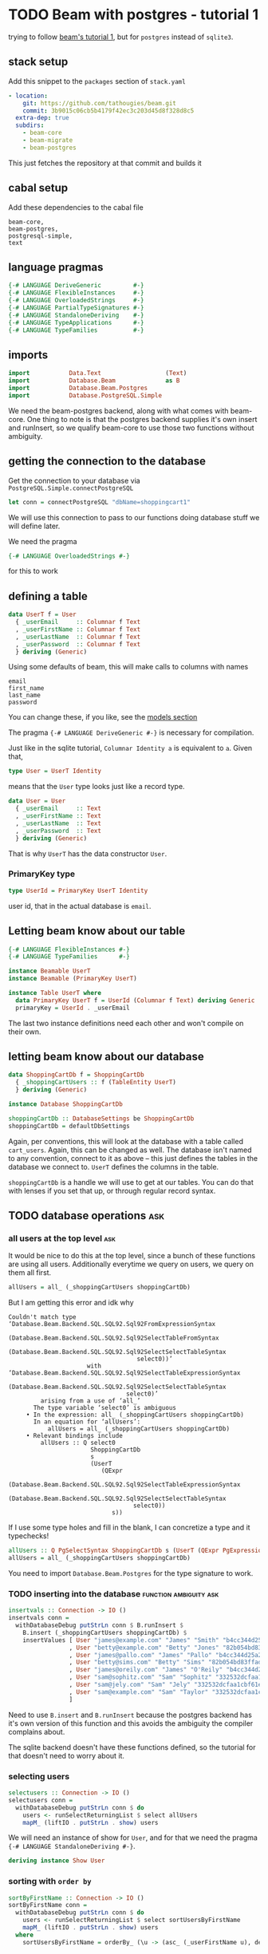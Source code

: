 * TODO Beam with postgres - tutorial 1

trying to follow [[https://tathougies.github.io/beam/tutorials/tutorial1/][ beam's tutorial 1]], but for ~postgres~ instead of ~sqlite3~.

** stack setup

   Add this snippet to the ~packages~ section of ~stack.yaml~

   #+BEGIN_SRC yaml
     - location:
         git: https://github.com/tathougies/beam.git
         commit: 3b9015c06cb5b4179f42ec3c203d45d8f328d8c5
       extra-dep: true
       subdirs:
         - beam-core
         - beam-migrate
         - beam-postgres
   #+END_SRC
   
   This just fetches the repository at that commit and builds it

** cabal setup

   Add these dependencies to the cabal file
   
   #+BEGIN_SRC text
     beam-core,
     beam-postgres,
     postgresql-simple,
     text
   #+END_SRC
** language pragmas
   
   #+BEGIN_SRC haskell
     {-# LANGUAGE DeriveGeneric         #-}
     {-# LANGUAGE FlexibleInstances     #-}
     {-# LANGUAGE OverloadedStrings     #-}
     {-# LANGUAGE PartialTypeSignatures #-}
     {-# LANGUAGE StandaloneDeriving    #-}
     {-# LANGUAGE TypeApplications      #-}
     {-# LANGUAGE TypeFamilies          #-}
   #+END_SRC

** imports

   #+BEGIN_SRC haskell
     import           Data.Text                  (Text)
     import           Database.Beam              as B
     import           Database.Beam.Postgres
     import           Database.PostgreSQL.Simple
   #+END_SRC

   We need the beam-postgres backend, along with what comes with beam-core.  One
   thing to note is that the postgres backend supplies it's own insert and
   runInsert, so we qualify beam-core to use those two functions without
   ambiguity.
   
** getting the connection to the database

   Get the connection to your database via ~PostgreSQL.Simple.connectPostgreSQL~

   #+BEGIN_SRC haskell
     let conn = connectPostgreSQL "dbName=shoppingcart1"
   #+END_SRC

   We will use this connection to pass to our functions doing database stuff we
   will define later.

   We need the pragma

   #+BEGIN_SRC haskell
     {-# LANGUAGE OverloadedStrings #-}
   #+END_SRC

   for this to work
** defining a table

   #+BEGIN_SRC haskell
     data UserT f = User
       { _userEmail     :: Columnar f Text
       , _userFirstName :: Columnar f Text
       , _userLastName  :: Columnar f Text
       , _userPassword  :: Columnar f Text
       } deriving (Generic)
   #+END_SRC

   Using some defaults of beam, this will make calls to columns with names

   #+BEGIN_SRC text
     email
     first_name
     last_name
     password
   #+END_SRC

   You can change these, if you like, see the [[https://tathougies.github.io/beam/user-guide/models/][models section]]

   The pragma ~{-# LANGUAGE DeriveGeneric #-}~ is necessary for compilation.

   Just like in the sqlite tutorial, ~Columnar Identity a~ is equivalent to ~a~.
   Given that,  

   #+BEGIN_SRC haskell
     type User = UserT Identity
   #+END_SRC

   means that the ~User~ type looks just like a record type.

   #+BEGIN_SRC haskell
     data User = User
       { _userEmail     :: Text
       , _userFirstName :: Text
       , _userLastName  :: Text
       , _userPassword  :: Text
       } deriving (Generic)
   #+END_SRC

   That is why ~UserT~ has the data constructor ~User~.

*** PrimaryKey type
    
    #+BEGIN_SRC haskell
      type UserId = PrimaryKey UserT Identity
    #+END_SRC

    user id, that in the actual database is ~email~.

** Letting beam know about our table

   #+BEGIN_SRC haskell
     {-# LANGUAGE FlexibleInstances #-}
     {-# LANGUAGE TypeFamilies      #-}

     instance Beamable UserT
     instance Beamable (PrimaryKey UserT)

     instance Table UserT where
       data PrimaryKey UserT f = UserId (Columnar f Text) deriving Generic
       primaryKey = UserId . _userEmail
   #+END_SRC

   The last two instance definitions need each other and won't compile on their own.

** letting beam know about our database

   #+BEGIN_SRC haskell
     data ShoppingCartDb f = ShoppingCartDb
       { _shoppingCartUsers :: f (TableEntity UserT)
       } deriving (Generic)

     instance Database ShoppingCartDb

     shoppingCartDb :: DatabaseSettings be ShoppingCartDb
     shoppingCartDb = defaultDbSettings
   #+END_SRC

   Again, per conventions, this will look at the database with a table called
   ~cart_users~.  Again, this can be changed as well.  The database isn't named
   to any convention, connect to it as above -- this just defines the tables in
   the database we connect to.  ~UserT~ defines the columns in the table.

   ~shoppingCartDb~ is a handle we will use to get at our tables.  You can do
   that with lenses if you set that up, or through regular record syntax. 

** TODO database operations                                             :ask:
*** all users at the top level                                          :ask:

    It would be nice to do this at the top level, since a bunch of these
    functions are using all users.  Additionally everytime we query on users, we
    query on them all first.

    #+BEGIN_SRC haskell
      allUsers = all_ (_shoppingCartUsers shoppingCartDb)
    #+END_SRC
   
    But I am getting this error and idk why

    #+BEGIN_SRC text
      Couldn't match type ‘Database.Beam.Backend.SQL.SQL92.Sql92FromExpressionSyntax
                                    (Database.Beam.Backend.SQL.SQL92.Sql92SelectTableFromSyntax
                                       (Database.Beam.Backend.SQL.SQL92.Sql92SelectSelectTableSyntax
                                          select0))’
                            with ‘Database.Beam.Backend.SQL.SQL92.Sql92SelectTableExpressionSyntax
                                    (Database.Beam.Backend.SQL.SQL92.Sql92SelectSelectTableSyntax
                                       select0)’
               arising from a use of ‘all_’
             The type variable ‘select0’ is ambiguous
           • In the expression: all_ (_shoppingCartUsers shoppingCartDb)
             In an equation for ‘allUsers’:
                 allUsers = all_ (_shoppingCartUsers shoppingCartDb)
           • Relevant bindings include
               allUsers :: Q select0
                             ShoppingCartDb
                             s
                             (UserT
                                (QExpr
                                   (Database.Beam.Backend.SQL.SQL92.Sql92SelectTableExpressionSyntax
                                      (Database.Beam.Backend.SQL.SQL92.Sql92SelectSelectTableSyntax
                                         select0))
                                   s))
    #+END_SRC
   
    If I use some type holes and fill in the blank, I can concretize a type and
    it typechecks!

    #+BEGIN_SRC haskell
      allUsers :: Q PgSelectSyntax ShoppingCartDb s (UserT (QExpr PgExpressionSyntax s))
      allUsers = all_ (_shoppingCartUsers shoppingCartDb)
    #+END_SRC

    You need to import ~Database.Beam.Postgres~ for the type signature to work.

*** TODO inserting into the database                 :function:ambiguity:ask:

    #+BEGIN_SRC haskell
      insertvals :: Connection -> IO ()
      insertvals conn =
        withDatabaseDebug putStrLn conn $ B.runInsert $
          B.insert (_shoppingCartUsers shoppingCartDb) $
          insertValues [ User "james@example.com" "James" "Smith" "b4cc344d25a2efe540adbf2678e2304c" {- james -}
                       , User "betty@example.com" "Betty" "Jones" "82b054bd83ffad9b6cf8bdb98ce3cc2f" {- betty -}
                       , User "james@pallo.com" "James" "Pallo" "b4cc344d25a2efe540adbf2678e2304c" {- james -}
                       , User "betty@sims.com" "Betty" "Sims" "82b054bd83ffad9b6cf8bdb98ce3cc2f" {- betty -}
                       , User "james@oreily.com" "James" "O'Reily" "b4cc344d25a2efe540adbf2678e2304c" {- james -}
                       , User "sam@sophitz.com" "Sam" "Sophitz" "332532dcfaa1cbf61e2a266bd723612c" {- sam -}
                       , User "sam@jely.com" "Sam" "Jely" "332532dcfaa1cbf61e2a266bd723612c" {- sam -}
                       , User "sam@example.com" "Sam" "Taylor" "332532dcfaa1cbf61e2a266bd723612c" {- sam -}
                       ]
    #+END_SRC

    Need to use ~B.insert~ and ~B.runInsert~ because the postgres backend has
    it's own version of this function and this avoids the ambiguity the compiler
    complains about.

    The sqlite backend doesn't have these functions defined, so the tutorial for
    that doesn't need to worry about it.

*** selecting users 
   
    #+BEGIN_SRC haskell
      selectusers :: Connection -> IO ()
      selectusers conn =
        withDatabaseDebug putStrLn conn $ do
          users <- runSelectReturningList $ select allUsers
          mapM_ (liftIO . putStrLn . show) users
    #+END_SRC

    We will need an instance of show for ~User~, and for that we need the pragma
    ~{-# LANGUAGE StandaloneDeriving #-}~. 

    #+BEGIN_SRC haskell
      deriving instance Show User
    #+END_SRC

*** sorting with ~order by~
   
    #+BEGIN_SRC haskell
      sortByFirstName :: Connection -> IO ()
      sortByFirstName conn =
        withDatabaseDebug putStrLn conn $ do
          users <- runSelectReturningList $ select sortUsersByFirstName
          mapM_ (liftIO . putStrLn . show) users
        where
          sortUsersByFirstName = orderBy_ (\u -> (asc_ (_userFirstName u), desc_ (_userLastName u))) allUsers
    #+END_SRC

*** bounding results with ~limit_~ and ~offset_~
   
    #+BEGIN_SRC haskell
      boundedquery :: Connection -> IO ()
      boundedquery conn =
        withDatabaseDebug putStrLn conn $ do
          users <- runSelectReturningList $ select boundedQuery
          mapM_ (liftIO . putStrLn . show) users
        where
          boundedQuery = limit_ 1 $ offset_ 1 $ orderBy_ (asc_ . _userFirstName) $ allUsers
    #+END_SRC
   
*** counting with ~aggregate_~
   
    #+BEGIN_SRC haskell
      usercount :: Connection -> IO ()
      usercount conn =
        withDatabaseDebug putStrLn conn $ do
          Just c <- runSelectReturningOne $ select userCount
          liftIO $ putStrLn ("We have " ++ show c ++ " users in the database")
        where
          userCount = aggregate_ (\u -> as_ @Int countAll_) allUsers

      numusersbyname :: Connection -> IO ()
      numusersbyname conn =
        withDatabaseDebug putStrLn conn $ do
          countedByName <- runSelectReturningList $ select numberOfUsersByName
          mapM_ (liftIO . putStrLn . show) countedByName
        where
          numberOfUsersByName = aggregate_ (\u -> (group_ (_userFirstName u), as_ @Int countAll_)) allUsers
    #+END_SRC

    You will need the pragma ~{-# LANGUAGE TypeApplications #-}~ for the 

    #+BEGIN_SRC haskell
      as_ @Int count
    #+END_SRC

    expressions.
* Beam with postgres - tutorial 2 
** Adding a related address table

   This is basically the same as ~UserT~, but it contains a reference to a
   ~UserT~ table, and has an auto incremented id ~addressId~.

   #+BEGIN_SRC haskell
     data AddressT f = Address
       { _addressId :: C f (Auto Int)
       , _addressLine1 :: C f Text
       , _addressLine2 :: C f (Maybe Text)
       , _addressCity :: C f Text
       , _addressState :: C f Text
       , _addressZip :: C f Text
       , _addressForUser :: PrimaryKey UserT f
       } deriving (Generic)

     type Address = AddressT Identity
     type AddressId = PrimaryKey AddressT Identity

     deriving instance Show UserId
     deriving instance Show Address

     instance Beamable AddressT
     instance Beamable (PrimaryKey AddressT)

     instance Table AddressT where
         data PrimaryKey AddressT f = AddressId (Columnar f (Auto Int)) deriving Generic
         primaryKey = AddressId . _addressId
   #+END_SRC

   Need the show instances for UserId and Adress when printing things out. Other
   than that, it is just like UserT.

** redefining the database type for this new table

   #+BEGIN_SRC haskell
     data ShoppingCartDb f = ShoppingCartDb
       { _shoppingCartUsers :: f (TableEntity UserT)
       , _shoppingCartUserAddresses :: f (TableEntity AddressT)
       } deriving (Generic)
   #+END_SRC

   This will have beam operate on a table ~addresses~.  Again, this can be
   modified if necessary.

** tables with lenses

   #+BEGIN_SRC haskell
     Address (LensFor addressId)    (LensFor addressLine1)
             (LensFor addressLine2) (LensFor addressCity)
             (LensFor addressState) (LensFor addressZip)
             (UserId (LensFor addressForUserId)) =
             tableLenses

     User (LensFor userEmail)    (LensFor userFirstName)
          (LensFor userLastName) (LensFor userPassword) =
          tableLenses
   #+END_SRC

** databases with lenses

   #+BEGIN_SRC haskell
     ShoppingCartDb (TableLens shoppingCartUsers)
                    (TableLens shoppingCartUserAddresses) =
                    dbLenses
   #+END_SRC

** all addresses

   Much like allUsers, except here we are using the lenses we defined.

   #+BEGIN_SRC haskell
     import Control.Lens

     allAddresses :: Q PgSelectSyntax ShoppingCartDb s (AddressT (QExpr PgExpressionSyntax s))
     allAddresses = all_ (shoppingCartDb ^. shoppingCartUserAddresses)
   #+END_SRC

** inserting users

   We need to define the users globally, because we need the foreign key
   reference when creating Address instances.

   #+BEGIN_SRC haskell
     james :: User
     james = User "james@example.com" "James" "Smith" "b4cc344d25a2efe540adbf2678e2304c"

     betty :: User
     betty = User "betty@example.com" "Betty" "Jones" "82b054bd83ffad9b6cf8bdb98ce3cc2f"

     sam :: User
     sam = User "sam@example.com" "Sam" "Taylor" "332532dcfaa1cbf61e2a266bd723612c"

     insertUsers :: Connection -> IO ()
     insertUsers conn =
       withDatabaseDebug putStrLn conn $ B.runInsert $
         B.insert (_shoppingCartUsers shoppingCartDb) $
         insertValues [james, betty, sam]

   #+END_SRC

** inserting addresses

   The only thing that is different from inserting users is the ~(pk betty)~
   etc. for the foreign key reference.

   #+BEGIN_SRC haskell
     insertAddresses :: Connection -> IO ()
     insertAddresses conn =
       withDatabaseDebug putStrLn conn $ B.runInsert $
         B.insert (_shoppingCartUserAddresses shoppingCartDb) $
         insertValues [ Address (Auto Nothing) "123 Little Street" Nothing "Boston" "MA" "12345" (pk james)
                      , Address (Auto Nothing) "222 Main Street" (Just "Ste 1") "Houston" "TX" "8888" (pk betty)
                      , Address (Auto Nothing) "9999 Residence Ave" Nothing "Sugarland" "TX" "8989" (pk betty)
                      ]
   #+END_SRC

** selecting all users and addresses as pairs

*** getting all pairs, like the list monad

    #+BEGIN_SRC haskell
      selectAllUsersAndAddressPairs :: Connection -> IO ([(User, Address)])
      selectAllUsersAndAddressPairs conn =
        withDatabaseDebug putStrLn conn $ runSelectReturningList $ select $ do
          address <- allAddresses
          user <- allUsers
          return (user, address)
    #+END_SRC

    The sql produced for postgres is:

    #+BEGIN_SRC sql
      SELECT
        "t1"."email" AS "res0",
        "t1"."first_name" AS "res1",
        "t1"."last_name" AS "res2",
        "t1"."password" AS "res3",
        "t0"."id" AS "res4",
        "t0"."address1" AS "res5",
        "t0"."address2" AS "res6",
        "t0"."city" AS "res7",
        "t0"."state" AS "res8",
        "t0"."zip" AS "res9",
        "t0"."for_user__email" AS "res10"
      FROM "cart_user_addresses" AS "t0"
      CROSS JOIN "cart_users" AS "t1"
    #+END_SRC

**** using beam to generate where clause doesn't work with postgres
***** using guard to form a where clause

      We can use a guard to make sure we only get the combinations of users and
      addresses that are related by their foreign key.

      #+BEGIN_SRC haskell
        relatedUserAndAddressesWithGuard :: Connection -> IO [(User, Address)]
        relatedUserAndAddressesWithGuard conn =
          withDatabaseDebug putStrLn conn $ runSelectReturningList $ select $ do
            user <- allUsers
            address <- allAddresses
            guard_ (address ^. addressForUserId ==. user ^. userEmail)
            return (user, address)
      #+END_SRC

      The sql generated for postgres is:

      #+BEGIN_SRC sql
        SELECT
          "t0"."email" AS "res0",
          "t0"."first_name" AS "res1",
          "t0"."last_name" AS "res2",
          "t0"."password" AS "res3",
          "t1"."id" AS "res4",
          "t1"."address1" AS "res5",
          "t1"."address2" AS "res6",
          "t1"."city" AS "res7",
          "t1"."state" AS "res8",
          "t1"."zip" AS "res9",
          "t1"."for_user__email" AS "res10"
        FROM "cart_users" AS "t0"
        CROSS JOIN "cart_user_addresses" AS "t1"
        WHERE ("t1"."for_user__email") = ("t0"."email")
      #+END_SRC

***** getting the inner join through references, beam automatically generate clause matching primary keys

      #+BEGIN_SRC haskell
        selectUsersAndAddessesWithReferences :: Connection -> IO [(User, Address)]
        selectUsersAndAddessesWithReferences conn =
          withDatabaseDebug putStrLn conn $ runSelectReturningList $ select $ do
            user <- allUsers
            address <- allAddresses
            guard_ (_addressForUser address `references_` user)
            return (user, address)
      #+END_SRC

      Again, this generates sql for postgres:

      #+BEGIN_SRC sql
        SELECT
          "t0"."email" AS "res0",
          "t0"."first_name" AS "res1",
          "t0"."last_name" AS "res2",
          "t0"."password" AS "res3",
          "t1"."id" AS "res4",
          "t1"."address1" AS "res5",
          "t1"."address2" AS "res6",
          "t1"."city" AS "res7",
          "t1"."state" AS "res8",
          "t1"."zip" AS "res9",
          "t1"."for_user__email" AS "res10"
        FROM "cart_users" AS "t0"
        CROSS JOIN "cart_user_addresses" AS "t1"
        WHERE ("t1"."for_user__email") = ("t0"."email")
      #+END_SRC

**** using on clause with related_ :try with template haskell:

     #+BEGIN_SRC haskell
       selectAllUsersAndAddresses :: Connection -> IO ([(User, Address)])
       selectAllUsersAndAddresses conn =
         withDatabaseDebug putStrLn conn $ runSelectReturningList $ select $ do
           address <- allAddresses
           user <- related_ (shoppingCartDb ^. shoppingCartUsers) (_addressForUser address)
           return (user, address)
     #+END_SRC

     The mixing of lens and record syntax might be confusing, but is there for a reason.

     The relationship combinators want the entire ~PrimaryKey~ so we must use
     the record accessor ~_addressForUser~ to get us that. ~addressForUserId~ is
     a lens from a ~User~ to the id of the address in the ~_addressForUser~
     field.  The lens unwraps the data constructor, leaving us with ~UserId~
     instead of a ~PrimaryKey~

     There is currently no way to use the generics mechanisms to automatically
     get these lenses.  If you really would like a uniform syntax with lenses,
     just use template haskell and ~makeLenses~ from ~Control.Lens~ -- this
     seems to work out just fine.

     The sql for postgres is:

     #+BEGIN_SRC sql
       SELECT "t1"."email" AS "res0",
         "t1"."first_name" AS "res1",
         "t1"."last_name" AS "res2",
         "t1"."password" AS "res3",
         "t0"."id" AS "res4",
         "t0"."address1" AS "res5",
         "t0"."address2" AS "res6",
         "t0"."city" AS "res7",
         "t0"."state" AS "res8",
         "t0"."zip" AS "res9",
         "t0"."for_user__email" AS "res10"
       FROM "cart_user_addresses" AS "t0"
       INNER JOIN "cart_users" AS "t1"
       ON ("t0"."for_user__email") = ("t1"."email")
     #+END_SRC

*** selecting a specific user with id -- two ways

    We can select all addresses that belong to Betty with a guard_ clause,
    producing a where clause in the sql.

**** a little on ~val_~

    ~val_~ takes a haskell literal (be it a scalar value, an entire table with scalar
    values, or a tuple of any of the above) and converts it into a sql expression
    with the given haskell type. That is to say you can think of it like

    #+BEGIN_SRC haskell
      val_ :: a -> QExpr syntax s a
    #+END_SRC

    Except, if you give it a table of values (say -UserT Identity-):

    #+BEGIN_SRC haskell
      val_ :: UserT Identity -> UserT (QExpr syntax s a)
    #+END_SRC

**** from a Text value
    
    #+BEGIN_SRC haskell
      bettyEmail :: Text
      bettyEmail = "betty@example.com"

      selectAddressForBettyEmail :: Connection -> IO [Address]
      selectAddressForBettyEmail conn =
        withDatabaseDebug putStrLn conn $
          runSelectReturningList $ select $ do
            address <- all_ (shoppingCartDb ^. shoppingCartUserAddresses)
            guard_ (address ^. addressForUserId ==. val_ bettyEmail)
            return address
    #+END_SRC

    here, ~val_~ has the type

    #+BEGIN_SRC haskell
      HaskellLiteralForQExpr
        (QGenExpr QValueContext PgExpressionSyntax Database.Beam.Query.QueryInaccessible Text)
      -> QGenExpr QValueContext PgExpressionSyntax Database.Beam.Query.QueryInaccessible Text
    #+END_SRC

    So we have to use the lens that unwraps the ~UserId~, ~addressForUserId~
    that yields a value of type

    #+BEGIN_SRC haskell
      QGenExpr QValueContext PgExpressionSyntax Database.Beam.Query.QueryInaccessible Text
    #+END_SRC

    And this allows us to compare the two with ~==.~ 

**** from a UserId value

     #+BEGIN_SRC haskell
       bettyId :: UserId
       bettyId = UserId "betty@example.com"

       selectAddressForBettyId :: Connection -> IO [Address]
       selectAddressForBettyId conn =
         withDatabaseDebug putStrLn conn $
           runSelectReturningList $ select $ do
             address <- all_ (shoppingCartDb ^. shoppingCartUserAddresses)
             guard_ (_addressForUser address ==. val_ bettyId)
             return address
     #+END_SRC

     Here, ~val_~ has the type

     #+BEGIN_SRC haskell
       HaskellLiteralForQExpr
         (PrimaryKey UserT (QExpr PgExpressionSyntax Database.Beam.Query.QueryInaccessible))
       -> PrimaryKey UserT (QExpr PgExpressionSyntax Database.Beam.Query.QueryInaccessible)
     #+END_SRC

     Here, we can't use the lens that unwraps ~UserId~ because we aren't
     comparing a ~Text~ value, we are comparing the whole ~PrimaryKey UserT f~
     value.

     We must use the record accessor ~_addressForUser~ on the ~AddressT f~
     record for the boolean comparison.

** updating rows in the database

*** with save

    #+BEGIN_SRC haskell
      updatingUserWithSave :: Connection -> IO ()
      updatingUserWithSave conn = do
        [james] <- withDatabaseDebug putStrLn conn $
                   do
                     runUpdate $
                       save (shoppingCartDb ^. shoppingCartUsers) (james {_userPassword = "52a516ca6df436828d9c0d26e31ef704" })

                     runSelectReturningList $
                       B.lookup (shoppingCartDb ^. shoppingCartUsers) (UserId "james@example.com")

        putStrLn ("James's new password is " ++ show (james ^. userPassword))
    #+END_SRC

    This has the disadvantage of needing a full user to update, and it updates
    every column for that user, even if something didn't change.

*** with update

    Using an update statement, lets you update less certain fields only,
    multiple rows, or lets you use other criteria than a primary key match.

    #+BEGIN_SRC haskell
      updatingAddressesWithFinerGrainedControl :: Connection -> IO ()
      updatingAddressesWithFinerGrainedControl conn = do
        addresses <- withDatabaseDebug putStrLn conn $
                     do
                       runUpdate $
                          update (shoppingCartDb ^. shoppingCartUserAddresses)
                                 (\address -> [ address ^. addressCity <-. val_ "Sugarville"
                                              , address ^. addressZip <-. "12345"])
                                 (\address -> address ^. addressCity ==. val_ "Sugarland" &&.
                                              address ^. addressState ==. val_ "TX")
                       runSelectReturningList $ select $ all_ (shoppingCartDb ^. shoppingCartUserAddresses)

        mapM_ print addresses

    #+END_SRC

** deletions with delete :fix docs typo:

   The tutorial has this,

   #+BEGIN_SRC haskell
     deleteBettysHoustonAddress :: Connection -> IO ()
     deleteBettysHoustonAddress conn =
       withDatabaseDebug putStrLn conn $
       runDelete $ delete (shoppingCartDb ^. shoppingCartUserAddresses)
                          (\address -> address ^. addressCity ==. "Houston" &&.
                                       _addressForUser address `references_` betty)
   #+END_SRC

   unfortunately this yields a compiler error

   #+BEGIN_SRC haskell
     • Couldn't match type ‘Identity’
                     with ‘QGenExpr QValueContext PgExpressionSyntax s’
       Expected type: UserT (QGenExpr QValueContext PgExpressionSyntax s)
         Actual type: UserT Identity
     • In the second argument of ‘references_’, namely ‘betty’
   #+END_SRC

   I figured out that ~val_~ eliminates the compiler error and works like the
   tutorial says it should.

   I am guessing that this is a documentation error I can ask about and then PR
   to fix.  Maybe some documentation on ~val_~ wouldn't be a bad thing either.
   This really came about from just playing with different ways to get rid of
   the compiler error and was not the first thing I thought of, as it didn't
   seem immediately obvious to me.

* TODO Beam with postgres - tutorial 3
** add support for products table

   #+BEGIN_SRC haskell
     data ProductT f = Product
       { _productId          :: C f (Auto Int)
       , _productTitle       :: C f Text
       , _productDescription :: C f Text
       , _productPrice       :: C f Int {- Price in cents -}
       } deriving (Generic)

     type Product = ProductT Identity
     deriving instance Show Product

     instance Table ProductT where
       data PrimaryKey ProductT f = ProductId (Columnar f (Auto Int)) deriving Generic
       primaryKey = ProductId . _productId

     instance Beamable ProductT
     instance Beamable (PrimaryKey ProductT)
   #+END_SRC

** add support for orders and shipping table

*** order table

    The order table needs the time library, and the import ~Data.Time~.

    It has a foreign key to the user who ordered it, to the address of the user,
    and to the shipping information where it should go to.

    The shipping information foreign key is optional, hence the ~Nullable~
    declaration.  This is present in the tutorial to show some of the features
    of beam off, but unless this is legacy and the schema is already like this,
    it is better to have a primary key on the shipping info and not make it
    nullable, but we will do it like the tutorial does it.

    #+BEGIN_SRC haskell
      deriving instance Show (PrimaryKey AddressT Identity)

      data OrderT f = Order
        { _orderId            :: Columnar f (Auto Int)
        , _orderDate          :: Columnar f LocalTime
        , _orderForUser       :: PrimaryKey UserT f
        , _orderShipToAddress :: PrimaryKey AddressT f
        , _orderShippingInfo  :: PrimaryKey ShippingInfoT (Nullable f)
        } deriving (Generic)

      type Order = OrderT Identity
      deriving instance Show Order

      instance Table OrderT where
          data PrimaryKey OrderT f = OrderId (Columnar f (Auto Int))
                                     deriving Generic
          primaryKey = OrderId . _orderId

      instance Beamable OrderT
      instance Beamable (PrimaryKey OrderT)
    #+END_SRC

*** shipping table

    Again, unless legacy or something, probably should make this a non nullable
    primary key for shipping info.

    The only other thing to note is that we will need to tell postgres how to
    store the enumeration ShippingCarrier.

    #+BEGIN_SRC haskell
      data ShippingCarrier
        = USPS
        | FedEx
        | UPS
        | DHL
        deriving (Show, Read, Eq, Ord, Enum)

      data ShippingInfoT f = ShippingInfo
        { _shippingInfoId             :: Columnar f (Auto Int)
        , _shippingInfoCarrier        :: Columnar f ShippingCarrier
        , _shippingInfoTrackingNumber :: Columnar f Text
        } deriving (Generic)

      type ShippingInfo = ShippingInfoT Identity
      deriving instance Show ShippingInfo

      instance Table ShippingInfoT where
          data PrimaryKey ShippingInfoT f = ShippingInfoId (Columnar f (Auto Int))
                                            deriving Generic
          primaryKey = ShippingInfoId . _shippingInfoId

      instance Beamable ShippingInfoT
      instance Beamable (PrimaryKey ShippingInfoT)
      deriving instance Show (PrimaryKey ShippingInfoT (Nullable Identity))
    #+END_SRC

** add support for a list of products with each order (line item)

   Note the applicative bind for the line items id -- it takes two parameters
   for a key, the orders primary key, and the products primary key.

   You know how applicatives work, if not go read it again because it is a whole
   other thing to explain :)

   #+BEGIN_SRC haskell
     deriving instance Show (PrimaryKey OrderT Identity)
     deriving instance Show (PrimaryKey ProductT Identity)

     data LineItemT f = LineItem
       { _lineItemInOrder :: PrimaryKey OrderT f
       , _lineItemForProduct :: PrimaryKey ProductT f
       , _lineItemQuantity :: Columnar f Int
       } deriving (Generic)

     type LineItem = LineItemT Identity
     deriving instance Show LineItem

     instance Table LineItemT where
         data PrimaryKey LineItemT f = LineItemId (PrimaryKey OrderT f) (PrimaryKey ProductT f)
                                       deriving Generic
         primaryKey = LineItemId <$> _lineItemInOrder <*> _lineItemForProduct

     instance Beamable LineItemT
     instance Beamable (PrimaryKey LineItemT)
   #+END_SRC

** adding these databases to beam

   #+BEGIN_SRC haskell
     data ShoppingCartDb f = ShoppingCartDb
       { _shoppingCartUsers         :: f (TableEntity UserT)
       , _shoppingCartUserAddresses :: f (TableEntity AddressT)
       , _shoppingCartProducts      :: f (TableEntity ProductT)
       , _shoppingCartOrders        :: f (TableEntity OrderT)
       , _shoppingCartShippingInfos :: f (TableEntity ShippingInfoT)
       , _shoppingCartLineItems     :: f (TableEntity LineItemT)
       } deriving (Generic)
   #+END_SRC

** lenses

   #+BEGIN_SRC haskell
     LineItem _ _ (LensFor lineItemQuantity) = tableLenses

     Product (LensFor productId)          (LensFor productTitle)
             (LensFor productDescription) (LensFor productPrice) = tableLenses

     ShoppingCartDb (TableLens shoppingCartUsers) (TableLens shoppingCartUserAddresses)
                    (TableLens shoppingCartProducts) (TableLens shoppingCartOrders)
                    (TableLens shoppingCartShippingInfos) (TableLens shoppingCartLineItems) = dbLenses
   #+END_SRC

   You can notice the tutorial skips convenience lenses for order and shipping
   info for some reason.

   It also skips lenses for line items foreign keys to order and product

** changing default db settings

   #+BEGIN_SRC haskell
     shoppingCartDb :: DatabaseSettings be ShoppingCartDb
     shoppingCartDb =
       defaultDbSettings `withDbModification`
       dbModification
       { _shoppingCartUserAddresses =
           modifyTable (\_ -> "addresses") $
           tableModification
           { _addressLine1 = fieldNamed "address1"
           , _addressLine2 = fieldNamed "address2"
           }
       , _shoppingCartProducts = modifyTable (\_ -> "products") tableModification
       , _shoppingCartOrders =
           modifyTable (\_ -> "orders") $
           tableModification
           {_orderShippingInfo = ShippingInfoId "shipping_info__id"}
       , _shoppingCartShippingInfos =
           modifyTable (\_ -> "shipping_info") $
           tableModification
           { _shippingInfoId = "id"
           , _shippingInfoCarrier = "carrier"
           , _shippingInfoTrackingNumber = "tracking_number"
           }
       , _shoppingCartLineItems = modifyTable (\_ -> "line_items") tableModification
       }

   #+END_SRC

   this lets us be more haskelly with the records, at least with their names and
   lenses if we want them, but keeping the sql reasonable and conventional as well.

   This is like the marriage of both of these naming conventions.

   The data type address is really addresses in the database

   the field _addressLine1 would be defaulted in beam to column with the name
   line1, but we want our sql column to be named address1 instead.

   the same thing is happening to products, orders, shipping info and line items.

** inserting into database (fixtures)

*** users

    Using a cool syntax to destructure and bind at the same time.

    #+BEGIN_SRC haskell
      users :: [User]
      users@[james, betty, sam] = [ User "james@example.com" "James" "Smith" "b4cc344d25a2efe540adbf2678e2304c"
                                  , User "betty@example.com" "Betty" "Jones" "82b054bd83ffad9b6cf8bdb98ce3cc2f"
                                  , User "sam@example.com" "Sam" "Taylor" "332532dcfaa1cbf61e2a266bd723612c"]

      insertUsers :: Connection -> IO ()
      insertUsers conn =
        withDatabaseDebug putStrLn conn $ B.runInsert $
          B.insert (_shoppingCartUsers shoppingCartDb) $
          insertValues users
    #+END_SRC

*** addresses

    #+BEGIN_SRC haskell
      addresses :: [Address]
      addresses = [ Address (Auto Nothing) "123 Little Street" Nothing "Boston" "MA" "12345" (pk james)
                  , Address (Auto Nothing) "222 Main Street" (Just "Ste 1") "Houston" "TX" "8888" (pk betty)
                  , Address (Auto Nothing) "9999 Residence Ave" Nothing "Sugarland" "TX" "8989" (pk betty)
                  ]
    #+END_SRC

**** insertReturning in postgres

     For sqlite the ~insertReturningList~ syntax is:

     #+BEGIN_SRC haskell
       insertAddresses :: Connection -> IO [Address]
       insertAddresses conn =
         withDatabaseDebug putStrLn conn $
           runInsertReturningList $ insertReturning (shoppingCartDb ^. shoppingCartUserAddresses) $
           insertValues addresses
     #+END_SRC

     But for postgres, the syntax is a little different:

     #+BEGIN_SRC haskell
       insertAddresses :: Connection -> IO [Address]
       insertAddresses conn =
         withDatabaseDebug putStrLn conn $
           runInsertReturningList (shoppingCartDb ^. shoppingCartUserAddresses) $
           insertValues addresses
     #+END_SRC

     The confusion comes because beam-postgres has its own INSERT ... RETURNING
     ... syntax exposed by the insertReturning function. This is specific to
     postgres.

*** products

    #+BEGIN_SRC haskell
      products :: [Product]
      products = [ Product (Auto Nothing) "Red Ball" "A bright red, very spherical ball" 1000
                 , Product (Auto Nothing) "Math Textbook" "Contains a lot of important math theorems and formulae" 2500
                 , Product (Auto Nothing) "Intro to Haskell" "Learn the best programming language in the world" 3000
                 , Product (Auto Nothing) "Suitcase" "A hard durable suitcase" 15000
                 ]

      insertProducts :: Connection -> IO [Product]
      insertProducts conn =
        withDatabaseDebug putStrLn conn $
          runInsertReturningList (shoppingCartDb ^. shoppingCartProducts) $
          insertValues products
    #+END_SRC

*** shipping information

    Inserting shipping information makes us marshall the ~ShippingCarrier~ enumeration.

    We will try to insert one shipping info row into the database.

    #+BEGIN_SRC haskell
      shippingInfos :: [ShippingInfo]
      shippingInfos = [ ShippingInfo (Auto Nothing) USPS "12345790ABCDEFGHI" ]

      insertShippingInfos :: Connection -> IO [ShippingInfo]
      insertShippingInfos conn =
       withDatabaseDebug putStrLn conn $
        runInsertReturningList (shoppingCartDb ^. shoppingCartShippingInfos) $
        insertValues shippingInfos
    #+END_SRC

    But boom!  We get an error

    #+BEGIN_SRC text
      error:
      • No instance for (FromBackendRow Postgres ShippingCarrier)
          arising from a use of ‘runInsertReturningList’
      • In the expression:
          runInsertReturningList
            (shoppingCartDb ^. shoppingCartShippingInfos)
            In the second argument of ‘($)’, namely
              ‘runInsertReturningList
                (shoppingCartDb ^. shoppingCartShippingInfos)
              $ insertValues shippingInfos’
            In the expression:
              withDatabaseDebug putStrLn conn
              $ runInsertReturningList
                  (shoppingCartDb ^. shoppingCartShippingInfos)
                $ insertValues shippingInfos (intero)
      error:
      • No instance for (HasSqlValueSyntax PgValueSyntax ShippingCarrier)
          arising from a use of ‘insertValues’
      • In the second argument of ‘($)’, namely
          ‘insertValues shippingInfos’
          In the second argument of ‘($)’, namely
            ‘runInsertReturningList
              (shoppingCartDb ^. shoppingCartShippingInfos)
            $ insertValues shippingInfos’
          In the expression:
            withDatabaseDebug putStrLn conn
            $ runInsertReturningList
                (shoppingCartDb ^. shoppingCartShippingInfos)
              $ insertValues shippingInfos (intero)
    #+END_SRC

**** HasSqlValueSyntax error

     #+BEGIN_SRC haskell
       {-# LANGUAGE UndecidableInstances #-}
       import Database.Beam.Backend.SQL

       instance HasSqlValueSyntax be String => HasSqlValueSyntax be ShippingCarrier where
         sqlValueSyntax = autoSqlValueSyntax
     #+END_SRC

     #+BEGIN_SRC text
       error:
         • No instance for (FromBackendRow Postgres ShippingCarrier)
             arising from a use of ‘runInsertReturningList’
         • In the expression:
             runInsertReturningList
               (shoppingCartDb ^. shoppingCartShippingInfos)
           In the second argument of ‘($)’, namely
             ‘runInsertReturningList
               (shoppingCartDb ^. shoppingCartShippingInfos)
             $ insertValues shippingInfos’
           In the expression:
             withDatabaseDebug putStrLn conn
             $ runInsertReturningList
                 (shoppingCartDb ^. shoppingCartShippingInfos)
               $ insertValues shippingInfos (intero)
     #+END_SRC
     
     Same thing as the tutorial so far.

**** FromBackendRow error

     #+BEGIN_SRC haskell
       {-# LANGUAGE MultiParamTypeClasses #-}
       import           Database.Beam.Backend
       instance FromBackendRow Postgres ShippingCarrier
     #+END_SRC

     This doesn't work because there is no backend instance for unmarshalling
     the datatype.  This can be seen in the compile error

     #+BEGIN_SRC text
       error:
         • No instance for (FromField ShippingCarrier)
             arising from a use of ‘Database.Beam.Backend.Types.$dmfromBackendRow’
         • In the expression:
             Database.Beam.Backend.Types.$dmfromBackendRow
               @Postgres @ShippingCarrier
           In an equation for ‘fromBackendRow’:
               fromBackendRow
                 = Database.Beam.Backend.Types.$dmfromBackendRow
                     @Postgres @ShippingCarrier
           In the instance declaration for
             ‘FromBackendRow Postgres ShippingCarrier’ (intero)
     #+END_SRC

**** FromField error

     Let's see if we can write Database.PostgreSQL.Simple.FromField.FromField
     instance for ShippingCarrier and then let's try re-instantiating
     FromBackendRow.

     #+BEGIN_SRC haskell
       import           Database.PostgreSQL.Simple.FromField
       import           Text.Read

       instance FromField ShippingCarrier where
         fromField f = do x <- readMaybe <$> fromField f
                          case x of
                            Nothing -> returnError ConversionFailed f "Could not 'read' value for 'ShippingCarrier'"
                            Just x -> pure x

       instance FromBackendRow Postgres ShippingCarrier
     #+END_SRC
     
     Note: The tutorial has 

     #+BEGIN_SRC haskell
       instance FromBackendRow be ShippingCarrier
     #+END_SRC
     
     But I found that I needed to make it

     #+BEGIN_SRC haskell
       instance FromBackendRow Postgres ShippingCarrier
     #+END_SRC
     
     The tutorial also has a FromField for sqlite

     #+BEGIN_SRC haskell
       instance FromField ShippingCarrier where
         fromField f = do x <- readMaybe <$> fromField f
                         case x of
                           Nothing -> returnError ConversionFailed f "Could not 'read' value for 'ShippingCarrier'"
                           Just x -> pure x
     #+END_SRC
     
     But that doesn't work for postgres, it needs an extra bytestring parameter

     #+BEGIN_SRC haskell
       instance FromField ShippingCarrier where
         fromField f bs = do x <- readMaybe <$> fromField f bs
                             case x of
                               Nothing -> returnError ConversionFailed f "Could not 'read' value for 'ShippingCarrier'"
                               Just x -> pure x
     #+END_SRC

     NOW we can insert users
*** orders

    #+BEGIN_SRC haskell
      insertOrders :: Connection -> [Address] -> ShippingInfo -> IO [Order]
      insertOrders conn [jamesAddress1, bettyAddress1, bettyAddress2] bettyShippingInfo =
        do
          time <- getCurrentTime
          let localtime = utcToLocalTime utc time
          withDatabaseDebug putStrLn conn $
            runInsertReturningList (shoppingCartDb ^. shoppingCartOrders) $
            insertValues [ Order (Auto Nothing) localtime (pk james) (pk jamesAddress1) nothing_
                         , Order (Auto Nothing) localtime (pk betty) (pk bettyAddress1) (just_ (pk bettyShippingInfo))
                         , Order (Auto Nothing) localtime (pk james) (pk jamesAddress1) nothing_
                         ]
    #+END_SRC

    We need to send these lists in to this method through the main function

    #+BEGIN_SRC haskell
      main :: IO ()
      main = do
        conn <- connectPostgreSQL "host=localhost dbname=shoppingcart3"
        insertUsers conn
        addresses@[jamesAddress1, bettyAddress1, bettyAddress2] <- insertAddresses conn
        products@[redBall, mathTextbook, introToHaskell, suitcase] <- insertProducts conn
        [bettyShippingInfo] <- insertShippingInfos conn
        orders@[jamesOrder1, bettyOrder1, jamesOrder2] <- insertOrders conn addresses bettyShippingInfo
    #+END_SRC
*** line items

    #+BEGIN_SRC haskell
      insertLineItems :: Connection -> [Order] -> [Product] -> IO ()
      insertLineItems conn orders@[jamesOrder1, bettyOrder1, jamesOrder2] products@[redBall, mathTextbook, introToHaskell, suitcase] =
        withDatabaseDebug putStrLn conn $
        B.runInsert $ B.insert (shoppingCartDb ^. shoppingCartLineItems) $
        insertValues [ LineItem (pk jamesOrder1) (pk redBall) 10
                     , LineItem (pk jamesOrder1) (pk mathTextbook) 1
                     , LineItem (pk jamesOrder1) (pk introToHaskell) 4
                     , LineItem (pk bettyOrder1) (pk mathTextbook) 3
                     , LineItem (pk bettyOrder1) (pk introToHaskell) 3
                     , LineItem (pk jamesOrder2) (pk mathTextbook) 1 ]
    #+END_SRC

    Again need to pass these lists in from main

    #+BEGIN_SRC haskell
      main :: IO ()
      main = do
        conn <- connectPostgreSQL "host=localhost dbname=shoppingcart3"
        insertUsers conn
        addresses@[jamesAddress1, bettyAddress1, bettyAddress2] <- insertAddresses conn
        products@[redBall, mathTextbook, introToHaskell, suitcase] <- insertProducts conn
        [bettyShippingInfo] <- insertShippingInfos conn
        orders@[jamesOrder1, bettyOrder1, jamesOrder2] <- insertOrders conn addresses bettyShippingInfo
        insertLineItems conn orders products
    #+END_SRC
** TODO left joining
*** straight left join users and orders, even with no orders

    #+BEGIN_SRC haskell
      selectAllUsersAndOrdersLeftJoin :: Connection -> IO [(User, Maybe Order)]
      selectAllUsersAndOrdersLeftJoin conn =
        withDatabaseDebug putStrLn conn $
            runSelectReturningList $ select $ do
              user  <- all_ (shoppingCartDb ^. shoppingCartUsers)
              order <- leftJoin_ (all_ (shoppingCartDb ^. shoppingCartOrders)) (\order -> _orderForUser order `references_` user)
              pure (user, order)
    #+END_SRC
*** using left join to select only users with no orders

    #+BEGIN_SRC haskell
      selectUsersWithNoOrdersLeftJoin :: Connection -> IO [User]
      selectUsersWithNoOrdersLeftJoin conn =
         withDatabaseDebug putStrLn conn $
          runSelectReturningList $ select $ do
            user  <- all_ (shoppingCartDb ^. shoppingCartUsers)
            order <- leftJoin_ (all_ (shoppingCartDb ^. shoppingCartOrders)) (\order -> _orderForUser order `references_` user)
            guard_ (isNothing_ order)
            pure user
    #+END_SRC
*** TODO using exists_ combinator to select users with no orders

    #+BEGIN_SRC haskell
      selectUsersWithNoOrdersExistsCombinator :: Connection -> IO [User]
      selectUsersWithNoOrdersExistsCombinator conn =
         withDatabaseDebug putStrLn conn $
          runSelectReturningList $ select $ do
            user  <- all_ (shoppingCartDb ^. shoppingCartUsers)
            guard_ (not_ (exists_ (filter_ (\order -> _orderForUser order `references_` user) (all_ (shoppingCartDb ^. shoppingCartOrders)))))
            pure user
    #+END_SRC

    Yields the same sql as the tutorial

    #+BEGIN_SRC sql
      SELECT
        "t0"."email" AS "res0",
        "t0"."first_name" AS "res1",
        "t0"."last_name" AS "res2",
        "t0"."password" AS "res3"
      FROM "cart_users" AS "t0"
      WHERE NOT(EXISTS (SELECT
                          "t0"."id" AS "res0",
                          "t0"."date" AS "res1",
                          "t0"."for_user__email" AS "res2",
                          "t0"."ship_to_address__id" AS "res3",
                          "t0"."shipping_info__id" AS "res4"
                        FROM "orders" AS "t0"
                        WHERE ("t0"."for_user__email") = ("t0"."email")))
    #+END_SRC

    But if I change the sql in the subselect to bind to t1, in psql the correct
    result is yielded

    #+BEGIN_SRC sql
      SELECT
        "t0"."email" AS "res0",
        "t0"."first_name" AS "res1",
        "t0"."last_name" AS "res2",
        "t0"."password" AS "res3"
      FROM "cart_users" AS "t0"
      WHERE NOT(EXISTS (SELECT
                          "t1"."id" AS "res0",
                          "t1"."date" AS "res1",
                          "t1"."for_user__email" AS "res2",
                          "t1"."ship_to_address__id" AS "res3",
                          "t1"."shipping_info__id" AS "res4"
                        FROM "orders" AS "t1"
                        WHERE ("t1"."for_user__email") = ("t0"."email")))
    #+END_SRC
*** orders with cost ordered using inner join

    #+BEGIN_SRC haskell
      ordersWithCostOrdered :: Connection -> IO [(Order, Int)]
      ordersWithCostOrdered conn =
        withDatabaseDebug putStrLn conn $
            runSelectReturningList $ select $
            orderBy_ (\(order, total) -> desc_ total) $
            aggregate_ (\(order, lineItem, product) ->
                          (group_ order, sum_ (lineItem ^. lineItemQuantity * product ^. productPrice))) $
            do
              lineItem <- all_ (shoppingCartDb ^. shoppingCartLineItems)
              order    <- related_ (shoppingCartDb ^. shoppingCartOrders) (_lineItemInOrder lineItem)
              product  <- related_ (shoppingCartDb ^. shoppingCartProducts) (_lineItemForProduct lineItem)
              pure (order, lineItem, product)
    #+END_SRC
*** all user and totals with left join, aggregate and order by

    #+BEGIN_SRC haskell
      allUsersAndTotals :: Connection -> IO [(User, Int)]
      allUsersAndTotals conn =
        withDatabaseDebug putStrLn conn $
            runSelectReturningList $
            select $
            orderBy_ (\(user, total) -> desc_ total) $
            aggregate_ (\(user, lineItem, product) ->
                          (group_ user, sum_ (maybe_ 0 id (_lineItemQuantity lineItem) * maybe_ 0 id (product ^. productPrice)))) $
            do user     <- all_ (shoppingCartDb ^. shoppingCartUsers)
               order    <- leftJoin_ (all_ (shoppingCartDb ^. shoppingCartOrders))
                                    (\order -> _orderForUser order `references_` user)
               lineItem <- leftJoin_ (all_ (shoppingCartDb ^. shoppingCartLineItems))
                                    (\lineItem -> maybe_ (val_ False) (\order -> _lineItemInOrder lineItem `references_` order) order)
               product  <- leftJoin_ (all_ (shoppingCartDb ^. shoppingCartProducts))
                                    (\product -> maybe_ (val_ False) (\lineItem -> _lineItemForProduct lineItem `references_` product) lineItem)
               pure (user, lineItem, product)
    #+END_SRC
*** query with nullable FK, isNothing_

    #+BEGIN_SRC haskell
      allUnshippedOrders :: Connection -> IO [Order]
      allUnshippedOrders conn =
        withDatabaseDebug putStrLn conn $
          runSelectReturningList $
          select $
          filter_ (isNothing_ . _orderShippingInfo) $
          all_ (shoppingCartDb ^. shoppingCartOrders)
    #+END_SRC
*** count of all shipped and unshipped orders by user

    #+BEGIN_SRC haskell
      shippingInformationByUser :: Connection -> IO [(User, Int, Int)]
      shippingInformationByUser conn =
        withDatabaseDebug putStrLn conn $
          runSelectReturningList $
          select $
          aggregate_ (\(user, order) ->
                         let ShippingInfoId shippingInfoId = _orderShippingInfo order
                         in ( group_ user
                            , as_ @Int $ count_ (as_ @(Maybe Int) (maybe_ (just_ 1) (\_ -> nothing_) shippingInfoId))
                            , as_ @Int $ count_ shippingInfoId ) ) $
          do user  <- all_ (shoppingCartDb ^. shoppingCartUsers)
             order <- leftJoin_ (all_ (shoppingCartDb ^. shoppingCartOrders)) (\order -> _orderForUser order `references_` user)
             pure (user, order)
    #+END_SRC

*** count of all shipped and unshipped orders by user forcing subselects

    #+BEGIN_SRC haskell
      shippingInformationByUserSubselect :: Connection -> IO [(User, Int, Int)]
      shippingInformationByUserSubselect conn =
        withDatabaseDebug putStrLn conn $
          runSelectReturningList $
          select $
          do user <- all_ (shoppingCartDb ^. shoppingCartUsers)

             (userEmail, unshippedCount) <-
               aggregate_ (\(userEmail, order) -> (group_ userEmail, countAll_)) $
               do user  <- all_ (shoppingCartDb ^. shoppingCartUsers)
                  order <- leftJoin_ (all_ (shoppingCartDb ^. shoppingCartOrders))
                                     (\order -> _orderForUser order `references_` user &&. isNothing_ (_orderShippingInfo order))
                  pure (pk user, order)

             guard_ (userEmail `references_` user)

             (userEmail, shippedCount) <-
               aggregate_ (\(userEmail, order) -> (group_ userEmail, countAll_)) $
               do user  <- all_ (shoppingCartDb ^. shoppingCartUsers)
                  order <- leftJoin_ (all_ (shoppingCartDb ^. shoppingCartOrders))
                                     (\order -> _orderForUser order `references_` user &&. isJust_ (_orderShippingInfo order))
                  pure (pk user, order)
             guard_ (userEmail `references_` user)

             pure (user, unshippedCount, shippedCount)
    #+END_SRC

*** count of all shipped and unshipped orders by user forcing subselect_ combinator

    #+BEGIN_SRC haskell
      shippingInformationByUserSubselectCombinator :: Connection -> IO [(User, Int, Int)]
      shippingInformationByUserSubselectCombinator conn =
        withDatabaseDebug putStrLn conn $
          runSelectReturningList $
          select $
          do user <- all_ (shoppingCartDb ^. shoppingCartUsers)

             (userEmail, unshippedCount) <-
               subselect_ $
               aggregate_ (\(userEmail, order) -> (group_ userEmail, countAll_)) $
               do user  <- all_ (shoppingCartDb ^. shoppingCartUsers)
                  order <- leftJoin_ (all_ (shoppingCartDb ^. shoppingCartOrders))
                                     (\order -> _orderForUser order `references_` user &&. isNothing_ (_orderShippingInfo order))
                  pure (pk user, order)

             guard_ (userEmail `references_` user)

             (userEmail, shippedCount) <-
               subselect_ $
               aggregate_ (\(userEmail, order) -> (group_ userEmail, countAll_)) $
               do user  <- all_ (shoppingCartDb ^. shoppingCartUsers)
                  order <- leftJoin_ (all_ (shoppingCartDb ^. shoppingCartOrders))
                                     (\order -> _orderForUser order `references_` user &&. isJust_ (_orderShippingInfo order))
                  pure (pk user, order)
             guard_ (userEmail `references_` user)

             pure (user, unshippedCount, shippedCount)
    #+END_SRC
